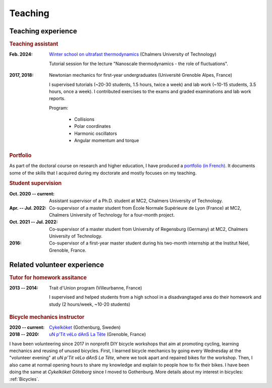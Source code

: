 Teaching
========


Teaching experience
~~~~~~~~~~~~~~~~~~~

.. rubric:: Teaching assistant

:Feb. 2024: `Winter school on ultrafast thermodynamics <https://www.chalmers.se/en/current/calendar/f-winter-school-on-ultrafast-thermodynamics/>`_ (Chalmers University of Technology)

    Tutorial session for the lecture "Nanoscale thermodynamics - the role of fluctuations".
.. ~    where students gained hands-on experience and put into practice the notions and concepts about fluctuations in nanoscale systems.


:2017, 2018: Newtonian mechanics for first-year undergraduates (Université Grenoble Alpes, France) 
    
    I supervised tutorials (~20-30 students, 1.5 hours, twice a week) and lab work (~10-15 students, 3.5 hours, once a week). I contributed exercises to the exams and graded examinations and lab work reports.

    
    Program:

        - Collisions
        - Polar coordinates
        - Harmonic oscillators
        - Angular momentum and torque
        
        
.. rubric:: Portfolio

As part of the doctoral course on research and higher education, I have produced a `portfolio (in French) <http://juliette-monsel.byethost15.com>`_.
It documents some of the skills that I acquired during my doctorate and mostly focuses on my teaching.
  
  
.. rubric:: Student supervision

:Oct. 2020 -- current: Assistant supervisor of a Ph.D. student at MC2, Chalmers University of Technology.

:Apr. -- Jul. 2022: Co-supervisor of a master student from École Normale Supérieure de Lyon (France) at MC2, Chalmers University of Technology for a four-month project.

:Oct. 2021 -- Jul. 2022: Co-supervisor of a master student from University of Regensburg (Germany) at MC2, Chalmers University of Technology.

:2016: Co-supervisor of a first-year master student during his two-month internship at the Institut Néel, Grenoble, France.

Related volunteer experience
~~~~~~~~~~~~~~~~~~~~~~~~~~~~

.. rubric:: Tutor for homework assitance

:2013 -- 2014: Trait d'Union program (Villeurbanne, France)
    
    I supervised and helped students from a high school in a disadvangtaged area do their homework and study (2 hours/week, ~10-20 students)


.. rubric:: Bicycle mechanics instructor

:2020 -- current: `Cykelköket <CK_>`_ (Gothenburg, Sweden)

:2018 -- 2020: `uN p’Tit véLo dAnS La Tête <ptitvelo_>`_ (Grenoble, France)


I have been volunteering since 2017 in nonprofit DIY bicycle workshops that aim at promoting cycling, learning mechanics and reusing of unused bicycles.
First, I learned bicycle mechanics by going every Wednesday at the "volunteer evening" at *uN p’Tit véLo dAnS La Tête*, where we took apart and repaired bikes for the workshop. Then, I also came at normal opening hours to share my knowledge and explain to people how to fix their bikes. I have been doing the same at *Cykelköket Göteborg* since I moved to Gothenburg.
More details about my interest in bicycles: :ref:`Bicycles`.



.. _CK: https://www.cykelkoket.org/

.. _ptitvelo: http://www.ptitvelo.net/


